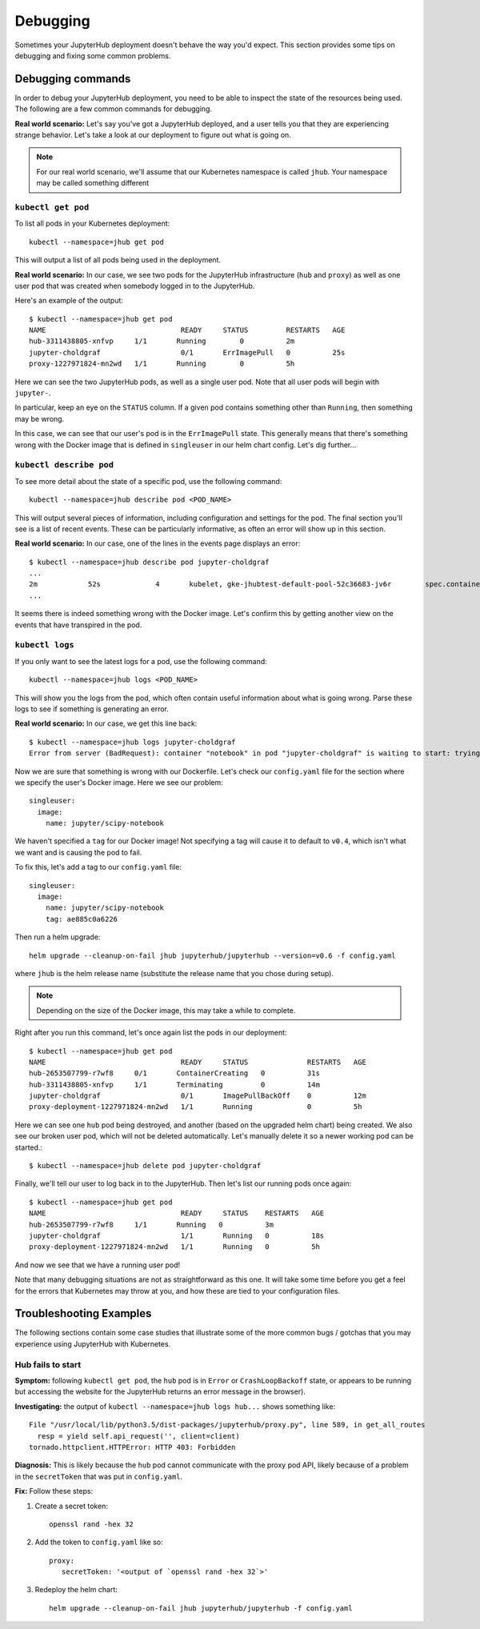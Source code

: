.. _debug:

Debugging
=========

Sometimes your JupyterHub deployment doesn't behave the way you'd expect.
This section provides some tips on debugging and fixing some common problems.

Debugging commands
------------------
In order to debug your JupyterHub deployment, you need to be able to inspect
the state of the resources being used. The following are a few common commands
for debugging.

**Real world scenario:** Let's say you've got a JupyterHub deployed, and a user
tells you that they are experiencing strange behavior. Let's take a look
at our deployment to figure out what is going on.

.. note::

   For our real world scenario, we'll assume that our Kubernetes namespace
   is called ``jhub``. Your namespace may be called something different

``kubectl get pod``
~~~~~~~~~~~~~~~~~~~
To list all pods in your Kubernetes deployment::

    kubectl --namespace=jhub get pod

This will output a list of all pods being used in the deployment.

**Real world scenario:** In our case, we see two pods for the JupyterHub
infrastructure (``hub`` and ``proxy``) as well as one user
pod that was created when somebody logged in to the JupyterHub.

Here's an example of the output::

    $ kubectl --namespace=jhub get pod
    NAME                                READY     STATUS         RESTARTS   AGE
    hub-3311438805-xnfvp     1/1       Running        0          2m
    jupyter-choldgraf                   0/1       ErrImagePull   0          25s
    proxy-1227971824-mn2wd   1/1       Running        0          5h

Here we can see the two JupyterHub pods, as well as a single user pod. Note
that all user pods will begin with ``jupyter-``.

In particular, keep an eye on the ``STATUS`` column. If a given
pod contains something other than ``Running``, then something may be wrong.

In this case, we can see that our user's pod is in the ``ErrImagePull`` state.
This generally means that there's something wrong with the Docker image that
is defined in ``singleuser`` in our helm chart config. Let's dig further...

``kubectl describe pod``
~~~~~~~~~~~~~~~~~~~~~~~~
To see more detail about the state of a specific pod, use the following
command::

    kubectl --namespace=jhub describe pod <POD_NAME>

This will output several pieces of information, including configuration and
settings for the pod. The final section you'll see is a list of recent
events. These can be particularly informative, as often an error will
show up in this section.

**Real world scenario:** In our case, one of the lines in the events page
displays an error::

      $ kubectl --namespace=jhub describe pod jupyter-choldgraf
      ...
      2m            52s             4       kubelet, gke-jhubtest-default-pool-52c36683-jv6r        spec.containers{notebook}       Warning         Failed           Failed to pull image "jupyter/scipy-notebook:v0.4": rpc error: code = 2 desc = Error response from daemon: {"message":"manifest for jupyter/scipy-notebook:v0.4 not found"}
      ...

It seems there is indeed something wrong with the Docker image. Let's confirm
this by getting another view on the events that have transpired in the pod.

``kubectl logs``
~~~~~~~~~~~~~~~~
If you only want to see the latest logs for a pod, use the following command::

    kubectl --namespace=jhub logs <POD_NAME>

This will show you the logs from the pod, which often contain useful
information about what is going wrong. Parse these logs
to see if something is generating an error.

**Real world scenario:** In our case, we get this line back::

    $ kubectl --namespace=jhub logs jupyter-choldgraf
    Error from server (BadRequest): container "notebook" in pod "jupyter-choldgraf" is waiting to start: trying and failing to pull image

Now we are sure that something is wrong with our Dockerfile. Let's check
our ``config.yaml`` file for the section where we specify the user's
Docker image. Here we see our problem::

  singleuser:
    image:
      name: jupyter/scipy-notebook

We haven't specified a ``tag`` for our Docker image! Not specifying a tag
will cause it to default to ``v0.4``, which isn't what we want and is causing
the pod to fail.

To fix this, let's add a tag to our ``config.yaml`` file::

  singleuser:
    image:
      name: jupyter/scipy-notebook
      tag: ae885c0a6226

Then run a helm upgrade::

    helm upgrade --cleanup-on-fail jhub jupyterhub/jupyterhub --version=v0.6 -f config.yaml

where ``jhub`` is the helm release name (substitute the release name that you
chose during setup).

.. note::

   Depending on the size of the Docker image, this may take a while to complete.

Right after you run this command, let's once again list the pods in our
deployment::

  $ kubectl --namespace=jhub get pod
  NAME                                READY     STATUS              RESTARTS   AGE
  hub-2653507799-r7wf8     0/1       ContainerCreating   0          31s
  hub-3311438805-xnfvp     1/1       Terminating         0          14m
  jupyter-choldgraf                   0/1       ImagePullBackOff    0          12m
  proxy-deployment-1227971824-mn2wd   1/1       Running             0          5h

Here we can see one ``hub`` pod being destroyed, and another (based
on the upgraded helm chart) being created. We also see our broken user pod,
which will not be deleted automatically. Let's manually delete it so a newer
working pod can be started.::

    $ kubectl --namespace=jhub delete pod jupyter-choldgraf

Finally, we'll tell our user to log back in to the JupyterHub. Then let's
list our running pods once again::

  $ kubectl --namespace=jhub get pod
  NAME                                READY     STATUS    RESTARTS   AGE
  hub-2653507799-r7wf8     1/1       Running   0          3m
  jupyter-choldgraf                   1/1       Running   0          18s
  proxy-deployment-1227971824-mn2wd   1/1       Running   0          5h

And now we see that we have a running user pod!

Note that many debugging situations are not as straightforward as this one.
It will take some time before you get a feel for the errors that Kubernetes
may throw at you, and how these are tied to your configuration files.

Troubleshooting Examples
------------------------
The following sections contain some case studies that illustrate some of the
more common bugs / gotchas that you may experience using JupyterHub with
Kubernetes.

Hub fails to start
~~~~~~~~~~~~~~~~~~

**Symptom:** following ``kubectl get pod``, the ``hub`` pod is in
``Error`` or ``CrashLoopBackoff`` state, or appears to be running but accessing
the website for the JupyterHub returns an error message in the browser).

**Investigating:** the output of ``kubectl --namespace=jhub logs
hub...`` shows something like::

  File "/usr/local/lib/python3.5/dist-packages/jupyterhub/proxy.py", line 589, in get_all_routes
    resp = yield self.api_request('', client=client)
  tornado.httpclient.HTTPError: HTTP 403: Forbidden

**Diagnosis:** This is likely because the ``hub`` pod cannot
communicate with the proxy pod API, likely because of a problem in the
``secretToken`` that was put in ``config.yaml``.

**Fix:** Follow these steps:

1. Create a secret token::

    openssl rand -hex 32

2. Add the token to ``config.yaml`` like so::

    proxy:
       secretToken: '<output of `openssl rand -hex 32`>'

3. Redeploy the helm chart::

    helm upgrade --cleanup-on-fail jhub jupyterhub/jupyterhub -f config.yaml
